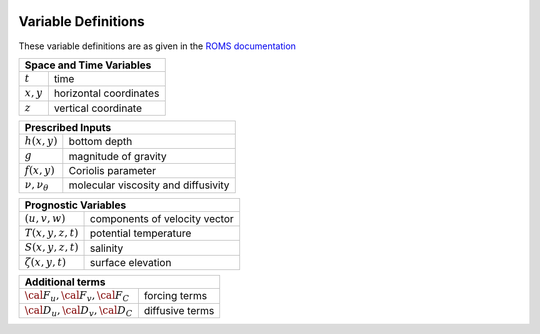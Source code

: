 
 .. role:: cpp(code)
    :language: c++


.. _Variables:

Variable Definitions
====================

.. _`ROMS documentation`: https://www.myroms.org/wiki/Equations_of_Motion

These variable definitions are as given in the `ROMS documentation`_

+-------------------------------+--------------------------------------------+
| Space and Time Variables                                                   |
+===============================+============================================+
| :math:`t`                     | time                                       |
+-------------------------------+--------------------------------------------+
| :math:`x,y`                   | horizontal coordinates                     |
+-------------------------------+--------------------------------------------+
| :math:`z`                     | vertical coordinate                        |
+-------------------------------+--------------------------------------------+

+-------------------------------+--------------------------------------------+
| Prescribed Inputs                                                          |
+===============================+============================================+
| :math:`h(x,y)`                | bottom depth                               |
+-------------------------------+--------------------------------------------+
| :math:`g`                     | magnitude of gravity                       |
+-------------------------------+--------------------------------------------+
| :math:`f(x,y)`                | Coriolis parameter                         |
+-------------------------------+--------------------------------------------+
| :math:`\nu, \nu_\theta`       | molecular viscosity and diffusivity        |
+-------------------------------+--------------------------------------------+

+-------------------------------+--------------------------------------------+
| Prognostic Variables                                                       |
+===============================+============================================+
| :math:`(u,v,w)`               | components of velocity vector              |
+-------------------------------+--------------------------------------------+
| :math:`T(x,y,z,t)`            | potential temperature                      |
+-------------------------------+--------------------------------------------+
| :math:`S(x,y,z,t)`            | salinity                                   |
+-------------------------------+--------------------------------------------+
| :math:`\zeta(x,y,t)`          | surface elevation                          |
+-------------------------------+--------------------------------------------+

+-------------------------------+--------------------------------------------+
| Diagnostic Variables                                                       |
+===============================+============================================+
| :math:`\rho_0+\rho(x,y,z,t)`  | total in situ density                |
+-------------------------------+--------------------------------------------+
| :math:`P`                     | total pressure :math:`\approx -\rho_0 g z` |
+-------------------------------+--------------------------------------------+
| :math:`\phi(x,y,z,t)`         | dynamic pressure :math:`\phi = (P/\rho_0)` |
+-------------------------------+--------------------------------------------+
| :math:`K_m, K_C`              | vertical eddy viscosity and diffusivity    |
+-------------------------------+--------------------------------------------+

+-----------------------------------------+--------------------------------------------+
| Additional terms                                                                     |
+=========================================+============================================+
| :math:`\cal{F}_u, \cal{F}_v, \cal{F}_C` | forcing terms                              |
+-----------------------------------------+--------------------------------------------+
| :math:`\cal{D}_u, \cal{D}_v, \cal{D}_C` | diffusive terms                            |
+-----------------------------------------+--------------------------------------------+
